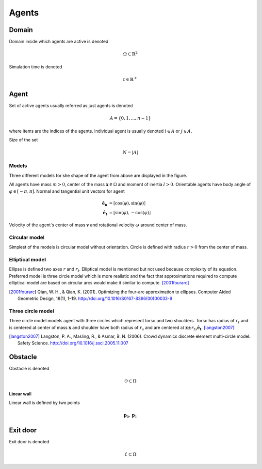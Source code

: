 Agents
======

Domain
------
Domain inside which agents are active is denoted

.. math::
   \Omega \subset \mathbb{R}^{2}


Simulation time is denoted

.. math::
   t \in \mathbb{R}^{+}

Agent
-----
Set of active agents usually referred as just agents is denoted

.. math::
   A = \{ 0, 1, \ldots, n-1 \}

where items are the indices of the agents. Individual agent is usually denoted :math:`i \in A` or :math:`j \in A`.

Size of the set

.. math::
   N = | A |


Models
^^^^^^
Three different models for she shape of the agent from above are displayed in the figure.

.. image::
    ../_static/agent_model.*

All agents have mass :math:`m > 0`, center of the mass :math:`\mathbf{x} \in \Omega` and moment of inertia :math:`I > 0`. Orientable agents have body angle of :math:`\varphi \in [-\pi, \pi]`. Normal and tangential unit vectors for agent

.. math::
   \mathbf{\hat{e}_n} &= [\cos(\varphi), \sin(\varphi)] \\
   \mathbf{\hat{e}_t} &= [\sin(\varphi), -\cos(\varphi)]

Velocity of the agent's center of mass :math:`\mathbf{v}` and rotational velocity :math:`\omega` around center of mass.


Circular model
^^^^^^^^^^^^^^
Simplest of the models is circular model without orientation. Circle is defined with radius :math:`r > 0` from the center of mass.


Elliptical model
^^^^^^^^^^^^^^^^
Ellipse is defined two axes :math:`r` and :math:`r_t`. Elliptical model is mentioned but not used because complexity of its equation. Preferred model is three circle model which is more realistic and the fact that approximations required to compute elliptical model are based on circular arcs would make it similar to compute. [2001fourarc]_

.. [2001fourarc] Qian, W. H., & Qian, K. (2001). Optimizing the four-arc approximation to ellipses. Computer Aided Geometric Design, 18(1), 1–19. http://doi.org/10.1016/S0167-8396(00)00033-9

Three circle model
^^^^^^^^^^^^^^^^^^
Three circle model models agent with three circles which represent torso and two shoulders. Torso has radius of :math:`r_t` and is centered at center of mass :math:`\mathbf{x}` and shoulder have both radius of  :math:`r_s` and are centered at :math:`\mathbf{x} \pm r_{ts} \mathbf{\hat{e}_t}`. [langston2007]_

.. [langston2007] Langston, P. A., Masling, R., & Asmar, B. N. (2006). Crowd dynamics discrete element multi-circle model. Safety Science. http://doi.org/10.1016/j.ssci.2005.11.007


..
   Properties
   ^^^^^^^^^^

   .. csv-table::
      :file: ../tables/body_types.csv
      :header-rows: 1

   .. csv-table::
      :file: ../tables/agent_table.csv
      :header-rows: 1


Obstacle
--------
Obstacle is denoted

.. math::
   \mathcal{O} \subset \Omega

**Linear wall**

.. image::
   ../_static/wall_model.*

Linear wall is defined by two points

.. math::
   \mathbf{p}_{0}, \mathbf{p}_{1}


Exit door
---------

Exit door is denoted

.. math::
   \mathcal{E} \subset \Omega

